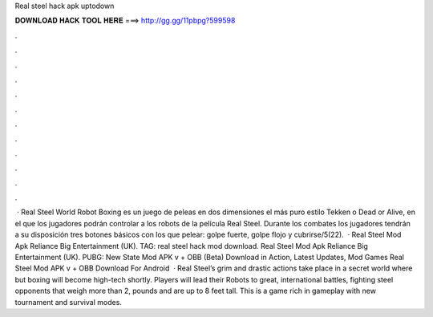 Real steel hack apk uptodown

𝐃𝐎𝐖𝐍𝐋𝐎𝐀𝐃 𝐇𝐀𝐂𝐊 𝐓𝐎𝐎𝐋 𝐇𝐄𝐑𝐄 ===> http://gg.gg/11pbpg?599598

.

.

.

.

.

.

.

.

.

.

.

.

 · Real Steel World Robot Boxing es un juego de peleas en dos dimensiones el más puro estilo Tekken o Dead or Alive, en el que los jugadores podrán controlar a los robots de la película Real Steel. Durante los combates los jugadores tendrán a su disposición tres botones básicos con los que pelear: golpe fuerte, golpe flojo y cubrirse/5(22).  · Real Steel Mod Apk Reliance Big Entertainment (UK). TAG: real steel hack mod download. Real Steel Mod Apk Reliance Big Entertainment (UK). PUBG: New State Mod APK v + OBB (Beta) Download in Action, Latest Updates, Mod Games Real Steel Mod APK v + OBB Download For Android   · Real Steel’s grim and drastic actions take place in a secret world where but boxing will become high-tech shortly. Players will lead their Robots to great, international battles, fighting steel opponents that weigh more than 2, pounds and are up to 8 feet tall. This is a game rich in gameplay with new tournament and survival modes.